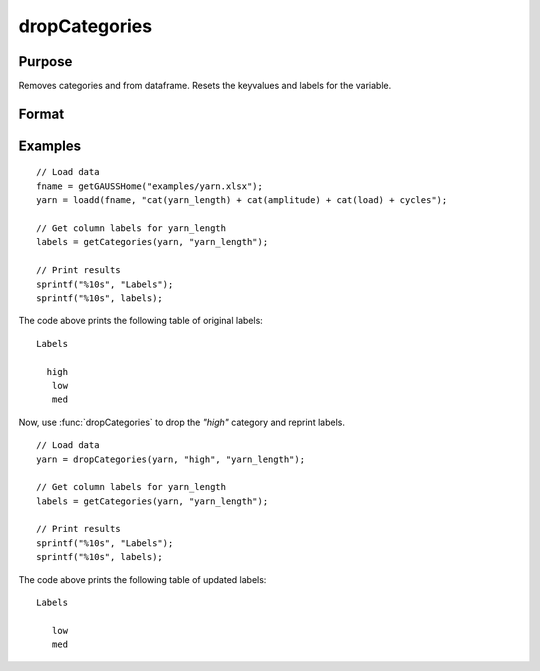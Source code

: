 
dropCategories
==============================================

Purpose
----------------

Removes categories and from dataframe. Resets the keyvalues and labels for the variable. 

Format
----------------
.. function:: df = dropCategories(X, categories, [, column])

    :param X: Data with metadata.
    :type X: NxK dataframe

    :param categories: The categories to be removed. 
    :type categories: String or string array
    
    :param column: Optional argument, name or index of the categorical variable in *X* which contains categories to be removed. Must be specified if *X* contains more than one column. Default = 1.
    :type column: Scalar or string

    :return df: Data with specified categories removed.
    :rtype df: NxK dataframe


Examples
----------------

::

  // Load data
  fname = getGAUSSHome("examples/yarn.xlsx");
  yarn = loadd(fname, "cat(yarn_length) + cat(amplitude) + cat(load) + cycles");

  // Get column labels for yarn_length
  labels = getCategories(yarn, "yarn_length");

  // Print results
  sprintf("%10s", "Labels");
  sprintf("%10s", labels);

The code above prints the following table of original labels:

::

      Labels

        high
         low
         med

Now, use :func:`dropCategories` to drop the `"high"` category and reprint labels.

::

  // Load data
  yarn = dropCategories(yarn, "high", "yarn_length");
  
  // Get column labels for yarn_length
  labels = getCategories(yarn, "yarn_length");

  // Print results
  sprintf("%10s", "Labels");
  sprintf("%10s", labels);

The code above prints the following table of updated labels:

::

      Labels

         low
         med


.. seealso:: Functions :func:`getColLabels`, :func:`getCategories`

